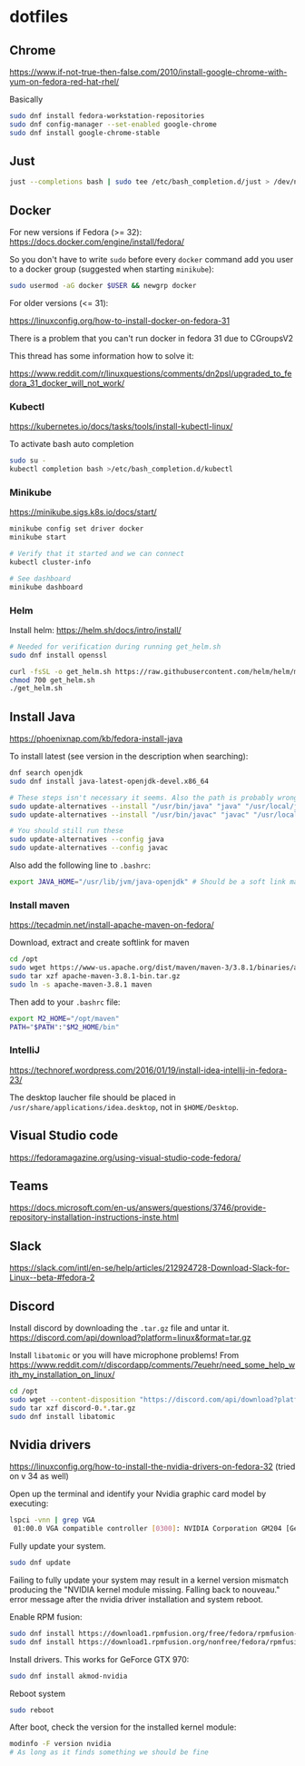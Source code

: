 * dotfiles

** Chrome

[[https://www.if-not-true-then-false.com/2010/install-google-chrome-with-yum-on-fedora-red-hat-rhel/]]

Basically

#+BEGIN_SRC bash
sudo dnf install fedora-workstation-repositories
sudo dnf config-manager --set-enabled google-chrome
sudo dnf install google-chrome-stable
#+END_SRC

** Just

#+BEGIN_SRC bash :noeval
just --completions bash | sudo tee /etc/bash_completion.d/just > /dev/null
#+END_SRC

** Docker

For new versions if Fedora (>= 32): https://docs.docker.com/engine/install/fedora/

So you don't have to write ~sudo~ before every ~docker~ command add you user to
a docker group (suggested when starting ~minikube~):

#+BEGIN_SRC bash
sudo usermod -aG docker $USER && newgrp docker
#+END_SRC

For older versions (<= 31):

[[https://linuxconfig.org/how-to-install-docker-on-fedora-31]]

There is a problem that you can't run docker in fedora 31 due to CGroupsV2

This thread has some information how to solve it:

https://www.reddit.com/r/linuxquestions/comments/dn2psl/upgraded_to_fedora_31_docker_will_not_work/

*** Kubectl

https://kubernetes.io/docs/tasks/tools/install-kubectl-linux/

To activate bash auto completion

#+BEGIN_SRC bash
sudo su -
kubectl completion bash >/etc/bash_completion.d/kubectl
#+END_SRC

*** Minikube

https://minikube.sigs.k8s.io/docs/start/

#+BEGIN_SRC bash
minikube config set driver docker
minikube start

# Verify that it started and we can connect
kubectl cluster-info

# See dashboard
minikube dashboard
#+END_SRC

*** Helm

Install helm: https://helm.sh/docs/intro/install/

#+BEGIN_SRC bash
# Needed for verification during running get_helm.sh
sudo dnf install openssl

curl -fsSL -o get_helm.sh https://raw.githubusercontent.com/helm/helm/master/scripts/get-helm-3
chmod 700 get_helm.sh
./get_helm.sh
#+END_SRC

** Install Java

https://phoenixnap.com/kb/fedora-install-java

To install latest (see version in the description when searching):

#+BEGIN_SRC bash
dnf search openjdk
sudo dnf install java-latest-openjdk-devel.x86_64
#+END_SRC

#+BEGIN_SRC bash
# These steps isn't necessary it seems. Also the path is probably wrong
sudo update-alternatives --install "/usr/bin/java" "java" "/usr/local/java/jdk-16.0.1/bin/java" 1
sudo update-alternatives --install "/usr/bin/javac" "javac" "/usr/local/java/jdk-16.0.1/bin/javac" 1

# You should still run these
sudo update-alternatives --config java
sudo update-alternatives --config javac
#+END_SRC

Also add the following line to ~.bashrc~:

#+BEGIN_SRC bash
export JAVA_HOME="/usr/lib/jvm/java-openjdk" # Should be a soft link managed by alternatives
#+END_SRC

*** Install maven

https://tecadmin.net/install-apache-maven-on-fedora/

Download, extract and create softlink for maven

#+BEGIN_SRC bash
cd /opt
sudo wget https://www-us.apache.org/dist/maven/maven-3/3.8.1/binaries/apache-maven-3.8.1-bin.tar.gz
sudo tar xzf apache-maven-3.8.1-bin.tar.gz
sudo ln -s apache-maven-3.8.1 maven
#+END_SRC

Then add to your ~.bashrc~ file:

#+BEGIN_SRC bash
export M2_HOME="/opt/maven"
PATH="$PATH":"$M2_HOME/bin"
#+END_SRC

*** IntelliJ

[[https://technoref.wordpress.com/2016/01/19/install-idea-intellij-in-fedora-23/]]

The desktop laucher file should be placed in
~/usr/share/applications/idea.desktop~, not in ~$HOME/Desktop~.

** Visual Studio code

[[https://fedoramagazine.org/using-visual-studio-code-fedora/]]

** Teams

https://docs.microsoft.com/en-us/answers/questions/3746/provide-repository-installation-instructions-inste.html

** Slack

https://slack.com/intl/en-se/help/articles/212924728-Download-Slack-for-Linux--beta-#fedora-2

** Discord

Install discord by downloading the ~.tar.gz~ file and untar it. https://discord.com/api/download?platform=linux&format=tar.gz

Install ~libatomic~ or you will have microphone problems! From
https://www.reddit.com/r/discordapp/comments/7euehr/need_some_help_with_my_installation_on_linux/

#+BEGIN_SRC bash
cd /opt
sudo wget --content-disposition "https://discord.com/api/download?platform=linux&format=tar.gz"
sudo tar xzf discord-0.*.tar.gz
sudo dnf install libatomic
#+END_SRC

** Nvidia drivers

https://linuxconfig.org/how-to-install-the-nvidia-drivers-on-fedora-32 (tried on v 34 as well)

Open up the terminal and identify your Nvidia graphic card model by executing:

#+BEGIN_SRC bash
lspci -vnn | grep VGA
 01:00.0 VGA compatible controller [0300]: NVIDIA Corporation GM204 [GeForce GTX 970] [10de:13c2] (rev a1) (prog-if 00 [VGA controller])
#+END_SRC

Fully update your system.

#+BEGIN_SRC bash
sudo dnf update
#+END_SRC

Failing to fully update your system may result in a kernel version mismatch
producing the "NVIDIA kernel module missing. Falling back to nouveau." error
message after the nvidia driver installation and system reboot.

Enable RPM fusion:

#+BEGIN_SRC bash
sudo dnf install https://download1.rpmfusion.org/free/fedora/rpmfusion-free-release-$(rpm -E %fedora).noarch.rpm 
sudo dnf install https://download1.rpmfusion.org/nonfree/fedora/rpmfusion-nonfree-release-$(rpm -E %fedora).noarch.rpm
#+END_SRC

Install drivers. This works for GeForce GTX 970:

#+BEGIN_SRC bash
sudo dnf install akmod-nvidia
#+END_SRC

Reboot system

#+BEGIN_SRC bash
sudo reboot
#+END_SRC

After boot, check the version for the installed kernel module:

#+BEGIN_SRC bash
modinfo -F version nvidia
# As long as it finds something we should be fine
#+END_SRC
